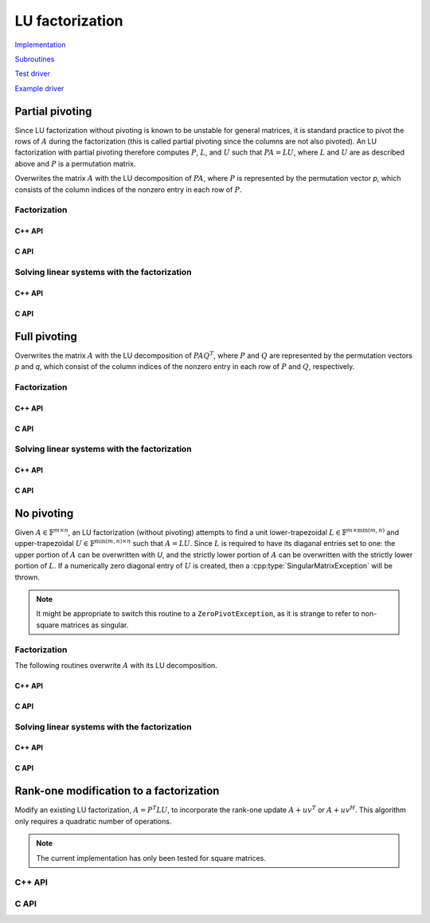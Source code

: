 LU factorization
================

`Implementation <https://github.com/elemental/Elemental/blob/master/src/lapack-like/factor/LU.cpp>`__

`Subroutines <https://github.com/elemental/Elemental/tree/master/src/lapack-like/factor/LU>`__

`Test driver <https://github.com/elemental/Elemental/blob/master/tests/lapack-like/LU.cpp>`__

`Example driver <https://github.com/elemental/Elemental/blob/master/examples/lapack-like/GaussianElimination.cpp>`__

Partial pivoting
----------------
Since LU factorization without pivoting is known to be unstable for general 
matrices, it is standard practice to pivot the rows of :math:`A` during the 
factorization (this is called partial pivoting since the columns are not also 
pivoted). An LU factorization with partial pivoting therefore computes 
:math:`P`, :math:`L`, and :math:`U` such that :math:`PA=LU`, where :math:`L` 
and :math:`U` are as described above and :math:`P` is a permutation matrix.

Overwrites the matrix :math:`A` with the LU decomposition of 
:math:`PA`, where :math:`P` is represented by the permutation vector `p`, 
which consists of the column indices of the nonzero entry in each row of 
:math:`P`.

Factorization
^^^^^^^^^^^^^

C++ API
"""""""

.. cpp:function:: void LU( Matrix<F>& A, Matrix<int>& p )
.. cpp:function:: void LU( AbstractDistMatrix<F>& A, AbstractDistMatrix<F>& p )

C API
"""""

.. c:function:: ElError ElLUPartialPiv_s( ElMatrix_s A, ElMatrix_i p )
.. c:function:: ElError ElLUPartialPiv_d( ElMatrix_d A, ElMatrix_i p )
.. c:function:: ElError ElLUPartialPiv_c( ElMatrix_c A, ElMatrix_i p )
.. c:function:: ElError ElLUPartialPiv_z( ElMatrix_z A, ElMatrix_i p )

.. c:function:: ElError ElLUPartialPivDist_s( ElDistMatrix_s A, ElDistMatrix_i p )
.. c:function:: ElError ElLUPartialPivDist_d( ElDistMatrix_d A, ElDistMatrix_i p )
.. c:function:: ElError ElLUPartialPivDist_c( ElDistMatrix_c A, ElDistMatrix_i p )
.. c:function:: ElError ElLUPartialPivDist_z( ElDistMatrix_z A, ElDistMatrix_i p )

Solving linear systems with the factorization
^^^^^^^^^^^^^^^^^^^^^^^^^^^^^^^^^^^^^^^^^^^^^

C++ API
"""""""

.. cpp:function:: void lu::SolveAfter( Orientation orientation, const Matrix<F>& A, const Matrix<int>& p, Matrix<F>& B )
.. cpp:function:: void lu::SolveAfter( Orientation orientation, const AbstractDistMatrix<F>& A, const AbstractDistMatrix<int>& p, AbstractDistMatrix<F>& B )

C API
"""""

.. c:function:: ElError ElSolveAfterLUPartialPiv_s( ElOrientation orientation, ElConstMatrix_s A, ElConstMatrix_i p, ElMatrix_s B )
.. c:function:: ElError ElSolveAfterLUPartialPiv_d( ElOrientation orientation, ElConstMatrix_d A, ElConstMatrix_i p, ElMatrix_d B )
.. c:function:: ElError ElSolveAfterLUPartialPiv_c( ElOrientation orientation, ElConstMatrix_c A, ElConstMatrix_i p, ElMatrix_c B )
.. c:function:: ElError ElSolveAfterLUPartialPiv_z( ElOrientation orientation, ElConstMatrix_z A, ElConstMatrix_i p, ElMatrix_z B )

.. c:function:: ElError ElSolveAfterLUPartialPivDist_s( ElOrientation orientation, ElConstDistMatrix_s A, ElConstDistMatrix_i p, ElDistMatrix_s B )
.. c:function:: ElError ElSolveAfterLUPartialPivDist_d( ElOrientation orientation, ElConstDistMatrix_d A, ElConstDistMatrix_i p, ElDistMatrix_d B )
.. c:function:: ElError ElSolveAfterLUPartialPivDist_c( ElOrientation orientation, ElConstDistMatrix_c A, ElConstDistMatrix_i p, ElDistMatrix_c B )
.. c:function:: ElError ElSolveAfterLUPartialPivDist_z( ElOrientation orientation, ElConstDistMatrix_z A, ElConstDistMatrix_i p, ElDistMatrix_z B )

Full pivoting
-------------
Overwrites the matrix :math:`A` with the LU decomposition of 
:math:`PAQ^T`, where :math:`P` and :math:`Q` are represented by the
permutation vectors `p` and `q`, 
which consist of the column indices of the nonzero entry in each row of 
:math:`P` and :math:`Q`, respectively.

Factorization
^^^^^^^^^^^^^

C++ API
"""""""

.. cpp:function:: void LU( Matrix<F>& A, Matrix<int>& p, Matrix<int>& q )
.. cpp:function:: void LU( AbstractDistMatrix<F>& A, AbstractDistMatrix<F>& p, AbstractDistMatrix<F>& q )

C API
"""""

.. c:function:: ElError ElLUFullPiv_s( ElMatrix_s A, ElMatrix_i p, ElMatrix_i q )
.. c:function:: ElError ElLUFullPiv_d( ElMatrix_d A, ElMatrix_i p, ElMatrix_i q )
.. c:function:: ElError ElLUFullPiv_c( ElMatrix_c A, ElMatrix_i p, ElMatrix_i q )
.. c:function:: ElError ElLUFullPiv_z( ElMatrix_z A, ElMatrix_i p, ElMatrix_i q )

.. c:function:: ElError ElLUFullPivDist_s( ElDistMatrix_s A, ElDistMatrix_i p, ElDistMatrix_i q )
.. c:function:: ElError ElLUFullPivDist_d( ElDistMatrix_d A, ElDistMatrix_i p, ElDistMatrix_i q )
.. c:function:: ElError ElLUFullPivDist_c( ElDistMatrix_c A, ElDistMatrix_i p, ElDistMatrix_i q )
.. c:function:: ElError ElLUFullPivDist_z( ElDistMatrix_z A, ElDistMatrix_i p, ElDistMatrix_i q )

Solving linear systems with the factorization
^^^^^^^^^^^^^^^^^^^^^^^^^^^^^^^^^^^^^^^^^^^^^

C++ API
"""""""

.. cpp:function:: void lu::SolveAfter( Orientation orientation, const Matrix<F>& A, const Matrix<int>& p, const Matrix<int>& q, Matrix<F>& B )
.. cpp:function:: void lu::SolveAfter( Orientation orientation, const AbstractDistMatrix<F>& A, const AbstractDistMatrix<int>& p, const AbstractDistMatrix<int>& q, AbstractDistMatrix<F>& B )

C API
"""""

.. c:function:: ElError ElSolveAfterLUFullPiv_s( ElOrientation orientation, ElConstMatrix_s A, ElConstMatrix_i p, ElConstMatrix_i q, ElMatrix_s B )
.. c:function:: ElError ElSolveAfterLUFullPiv_d( ElOrientation orientation, ElConstMatrix_d A, ElConstMatrix_i p, ElConstMatrix_i q, ElMatrix_d B )
.. c:function:: ElError ElSolveAfterLUFullPiv_c( ElOrientation orientation, ElConstMatrix_c A, ElConstMatrix_i p, ElConstMatrix_i q, ElMatrix_c B )
.. c:function:: ElError ElSolveAfterLUFullPiv_z( ElOrientation orientation, ElConstMatrix_z A, ElConstMatrix_i p, ElConstMatrix_i q, ElMatrix_z B )

.. c:function:: ElError ElSolveAfterLUFullPivDist_s( ElOrientation orientation, ElConstDistMatrix_s A, ElConstDistMatrix_i p, ElConstDistMatrix_i q, ElDistMatrix_s B )
.. c:function:: ElError ElSolveAfterLUFullPivDist_d( ElOrientation orientation, ElConstDistMatrix_d A, ElConstDistMatrix_i p, ElConstDistMatrix_i q, ElDistMatrix_d B )
.. c:function:: ElError ElSolveAfterLUFullPivDist_c( ElOrientation orientation, ElConstDistMatrix_c A, ElConstDistMatrix_i p, ElConstDistMatrix_i q, ElDistMatrix_c B )
.. c:function:: ElError ElSolveAfterLUFullPivDist_z( ElOrientation orientation, ElConstDistMatrix_z A, ElConstDistMatrix_i p, ElConstDistMatrix_i q, ElDistMatrix_z B )

No pivoting
-----------

Given :math:`A \in \mathbb{F}^{m \times n}`, an LU factorization 
(without pivoting) attempts to find a unit lower-trapezoidal 
:math:`L \in \mathbb{F}^{m \times \mbox{min}(m,n)}` and upper-trapezoidal 
:math:`U \in \mathbb{F}^{\mbox{min}(m,n) \times n}` such that :math:`A=LU`. 
Since :math:`L` is required to have its diaganal entries set to one: the upper 
portion of :math:`A` can be overwritten with `U`, and the strictly lower 
portion of :math:`A` can be overwritten with the strictly lower portion of 
:math:`L`. If a numerically zero diagonal entry of :math:`U` is created, then a 
:cpp:type:`SingularMatrixException` will be thrown.

.. note::

   It might be appropriate to switch this routine to a ``ZeroPivotException``,
   as it is strange to refer to non-square matrices as singular.

Factorization
^^^^^^^^^^^^^

The following routines overwrite :math:`A` with its LU decomposition.

C++ API
"""""""

.. cpp:function:: void LU( Matrix<F>& A )
.. cpp:function:: void LU( AbstractDistMatrix<F>& A )

C API
"""""

.. c:function:: ElError ElLU_s( ElMatrix_s A )
.. c:function:: ElError ElLU_d( ElMatrix_d A )
.. c:function:: ElError ElLU_c( ElMatrix_c A )
.. c:function:: ElError ElLU_z( ElMatrix_z A )

.. c:function:: ElError ElLUDist_s( ElDistMatrix_s A )
.. c:function:: ElError ElLUDist_d( ElDistMatrix_d A )
.. c:function:: ElError ElLUDist_c( ElDistMatrix_c A )
.. c:function:: ElError ElLUDist_z( ElDistMatrix_z A )

Solving linear systems with the factorization
^^^^^^^^^^^^^^^^^^^^^^^^^^^^^^^^^^^^^^^^^^^^^

C++ API
"""""""

.. cpp:function:: void lu::SolveAfter( Orientation orientation, const Matrix<F>& A, Matrix<F>& B )
.. cpp:function:: void lu::SolveAfter( Orientation orientation, const AbstractDistMatrix<F>& A, AbstractDistMatrix<F>& B )

C API
"""""

.. c:function:: ElError ElSolveAfterLU_s( ElOrientation orientation, ElConstMatrix_s A, ElMatrix_s B )
.. c:function:: ElError ElSolveAfterLU_d( ElOrientation orientation, ElConstMatrix_d A, ElMatrix_d B )
.. c:function:: ElError ElSolveAfterLU_c( ElOrientation orientation, ElConstMatrix_c A, ElMatrix_c B )
.. c:function:: ElError ElSolveAfterLU_z( ElOrientation orientation, ElConstMatrix_z A, ElMatrix_z B )

.. c:function:: ElError ElSolveAfterLUDist_s( ElOrientation orientation, ElConstDistMatrix_s A, ElDistMatrix_s B )
.. c:function:: ElError ElSolveAfterLUDist_d( ElOrientation orientation, ElConstDistMatrix_d A, ElDistMatrix_d B )
.. c:function:: ElError ElSolveAfterLUDist_c( ElOrientation orientation, ElConstDistMatrix_c A, ElDistMatrix_c B )
.. c:function:: ElError ElSolveAfterLUDist_z( ElOrientation orientation, ElConstDistMatrix_z A, ElDistMatrix_z B )

Rank-one modification to a factorization
----------------------------------------
Modify an existing LU factorization, :math:`A = P^T L U`, to incorporate
the rank-one update :math:`A + u v^T` or :math:`A + u v^H`. This algorithm
only requires a quadratic number of operations.

.. note::

   The current implementation has only been tested for square matrices.

C++ API
^^^^^^^

.. cpp:function:: void LUMod( Matrix<F>& A, Matrix<int>& p, const Matrix<F>& u, const Matrix<F>& v, bool conjugate=true, Base<F> tau=0.1 )
.. cpp:function:: void LUMod( AbstractDistMatrix<F>& A, AbstractDistMatrix<int>& p, const AbstractDistMatrix<F>& u, const AbstractDistMatrix<F>& v, bool conjugate=true, Base<F> tau=0.1 )

C API
^^^^^

.. c:function:: ElError ElLUMod_s( ElMatrix_s A, ElMatrix_i p, ElConstMatrix_s u, ElConstMatrix_s v, float tau )
.. c:function:: ElError ElLUMod_d( ElMatrix_d A, ElMatrix_i p, ElConstMatrix_d u, ElConstMatrix_d v, double tau )
.. c:function:: ElError ElLUMod_c( ElMatrix_c A, ElMatrix_i p, ElConstMatrix_c u, ElConstMatrix_c v, float tau )
.. c:function:: ElError ElLUMod_z( ElMatrix_z A, ElMatrix_i p, ElConstMatrix_z u, ElConstMatrix_z v, double tau )

.. c:function:: ElError ElLUModDist_s( ElDistMatrix_s A, ElDistMatrix_i p, ElConstDistMatrix_s u, ElConstDistMatrix_s v, float tau )
.. c:function:: ElError ElLUModDist_d( ElDistMatrix_d A, ElDistMatrix_i p, ElConstDistMatrix_d u, ElConstDistMatrix_d v, double tau )
.. c:function:: ElError ElLUModDist_c( ElDistMatrix_c A, ElDistMatrix_i p, ElConstDistMatrix_c u, ElConstDistMatrix_c v, float tau )
.. c:function:: ElError ElLUModDist_z( ElDistMatrix_z A, ElDistMatrix_i p, ElConstDistMatrix_z u, ElConstDistMatrix_z v, double tau )

